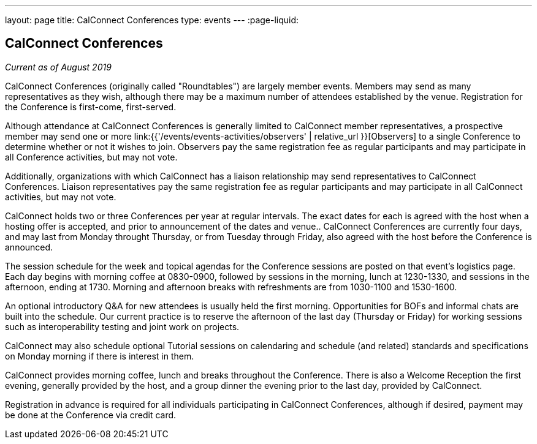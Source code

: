 ---
layout: page
title: CalConnect Conferences
type: events
---
:page-liquid:

== CalConnect Conferences

_Current as of August 2019_

CalConnect Conferences (originally called "Roundtables") are largely
member events. Members may send as many representatives as they wish,
although there may be a maximum number of attendees established by the
venue. Registration for the Conference is first-come, first-served.

Although attendance at CalConnect Conferences is generally limited to
CalConnect member representatives, a prospective member may send one or
more
link:{{'/events/events-activities/observers' | relative_url }}[Observers]
to a single Conference to determine whether or not it wishes to join.
Observers pay the same registration fee as regular participants and may
participate in all Conference activities, but may not vote.

Additionally, organizations with which CalConnect has a liaison
relationship may send representatives to CalConnect Conferences.
Liaison representatives pay the same registration fee as regular
participants and may participate in all CalConnect activities, but may
not vote.

CalConnect holds two or three Conferences per year at regular
intervals.  The exact dates for each is agreed with the host when a
hosting offer is accepted, and prior to announcement of the dates and
venue..  CalConnect Conferences are currently four days, and may last
from Monday throught Thursday, or from Tuesday through Friday, also
agreed with the host before the Conference is announced.

The session schedule for the week and topical agendas for the Conference
sessions are posted on that event's logistics page.  Each day begins
with morning coffee at 0830-0900, followed by sessions in the morning,
lunch at 1230-1330, and sessions in the afternoon, ending at 1730.
Morning and afternoon breaks with refreshments are from 1030-1100 and
1530-1600.

An optional introductory Q&A for new attendees is usually held the first
morning. Opportunities for BOFs and informal chats are built into the
schedule.  Our current practice is to reserve the afternoon of the last
day (Thursday or Friday) for working sessions such as interoperability
testing and joint work on projects.

CalConnect may also schedule optional Tutorial sessions on calendaring
and schedule (and related) standards and specifications on Monday
morning if there is interest in them.

CalConnect provides morning coffee, lunch and breaks throughout the
Conference. There is also a Welcome Reception the first evening,
generally provided by the host, and a group dinner the evening prior to
the last day, provided by CalConnect.

Registration in advance is required for all individuals participating in
CalConnect Conferences, although if desired, payment may be done at the
Conference via credit card.